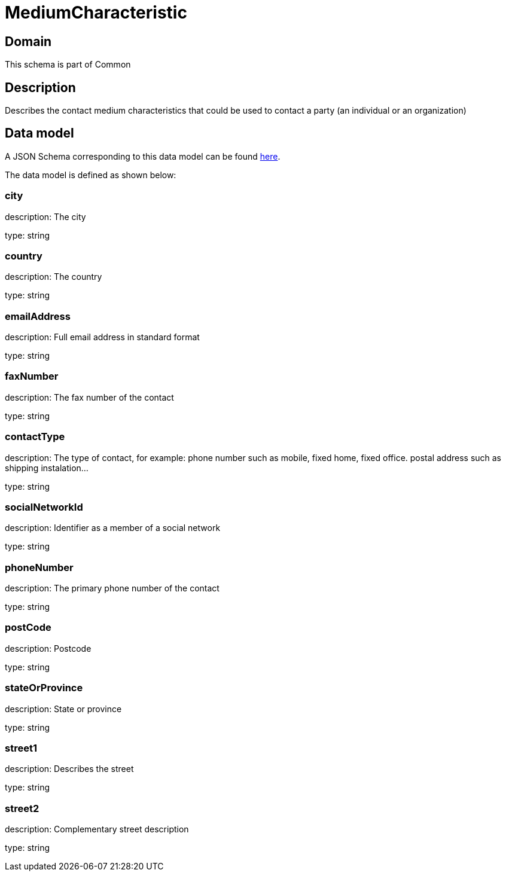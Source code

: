 = MediumCharacteristic

[#domain]
== Domain

This schema is part of Common

[#description]
== Description

Describes the contact medium characteristics that could be used to contact a party (an individual or an organization)


[#data_model]
== Data model

A JSON Schema corresponding to this data model can be found https://tmforum.org[here].

The data model is defined as shown below:


=== city
description: The city

type: string


=== country
description: The country

type: string


=== emailAddress
description: Full email address in standard format

type: string


=== faxNumber
description: The fax number of the contact

type: string


=== contactType
description: The type of contact, for example: phone number such as mobile, fixed home, fixed office. postal address such as shipping instalation…

type: string


=== socialNetworkId
description: Identifier as a member of a social network

type: string


=== phoneNumber
description: The primary phone number of the contact

type: string


=== postCode
description: Postcode

type: string


=== stateOrProvince
description: State or province

type: string


=== street1
description: Describes the street

type: string


=== street2
description: Complementary street description

type: string

